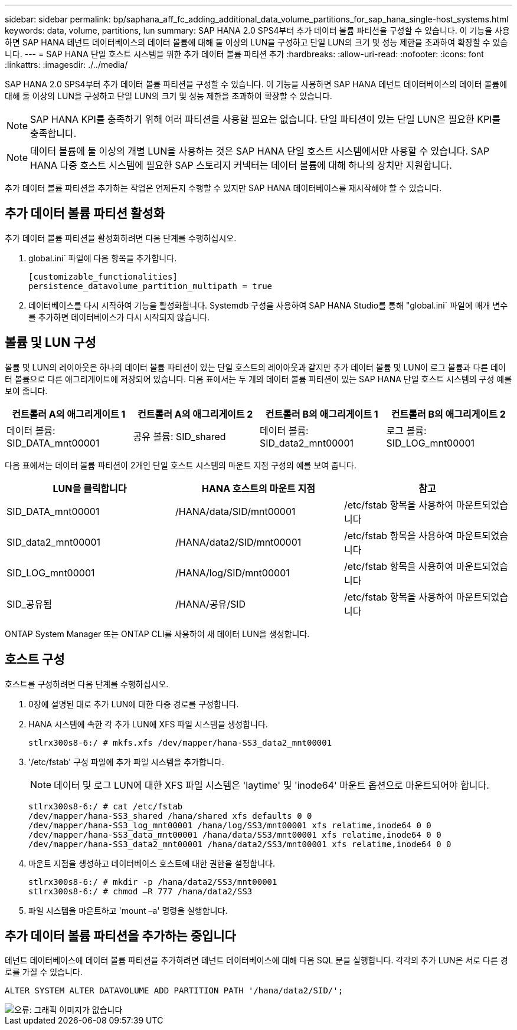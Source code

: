---
sidebar: sidebar 
permalink: bp/saphana_aff_fc_adding_additional_data_volume_partitions_for_sap_hana_single-host_systems.html 
keywords: data, volume, partitions, lun 
summary: SAP HANA 2.0 SPS4부터 추가 데이터 볼륨 파티션을 구성할 수 있습니다. 이 기능을 사용하면 SAP HANA 테넌트 데이터베이스의 데이터 볼륨에 대해 둘 이상의 LUN을 구성하고 단일 LUN의 크기 및 성능 제한을 초과하여 확장할 수 있습니다. 
---
= SAP HANA 단일 호스트 시스템을 위한 추가 데이터 볼륨 파티션 추가
:hardbreaks:
:allow-uri-read: 
:nofooter: 
:icons: font
:linkattrs: 
:imagesdir: ./../media/


[role="lead"]
SAP HANA 2.0 SPS4부터 추가 데이터 볼륨 파티션을 구성할 수 있습니다. 이 기능을 사용하면 SAP HANA 테넌트 데이터베이스의 데이터 볼륨에 대해 둘 이상의 LUN을 구성하고 단일 LUN의 크기 및 성능 제한을 초과하여 확장할 수 있습니다.


NOTE: SAP HANA KPI를 충족하기 위해 여러 파티션을 사용할 필요는 없습니다. 단일 파티션이 있는 단일 LUN은 필요한 KPI를 충족합니다.


NOTE: 데이터 볼륨에 둘 이상의 개별 LUN을 사용하는 것은 SAP HANA 단일 호스트 시스템에서만 사용할 수 있습니다. SAP HANA 다중 호스트 시스템에 필요한 SAP 스토리지 커넥터는 데이터 볼륨에 대해 하나의 장치만 지원합니다.

추가 데이터 볼륨 파티션을 추가하는 작업은 언제든지 수행할 수 있지만 SAP HANA 데이터베이스를 재시작해야 할 수 있습니다.



== 추가 데이터 볼륨 파티션 활성화

추가 데이터 볼륨 파티션을 활성화하려면 다음 단계를 수행하십시오.

. global.ini` 파일에 다음 항목을 추가합니다.
+
....
[customizable_functionalities]
persistence_datavolume_partition_multipath = true
....
. 데이터베이스를 다시 시작하여 기능을 활성화합니다. Systemdb 구성을 사용하여 SAP HANA Studio를 통해 "global.ini` 파일에 매개 변수를 추가하면 데이터베이스가 다시 시작되지 않습니다.




== 볼륨 및 LUN 구성

볼륨 및 LUN의 레이아웃은 하나의 데이터 볼륨 파티션이 있는 단일 호스트의 레이아웃과 같지만 추가 데이터 볼륨 및 LUN이 로그 볼륨과 다른 데이터 볼륨으로 다른 애그리게이트에 저장되어 있습니다. 다음 표에서는 두 개의 데이터 볼륨 파티션이 있는 SAP HANA 단일 호스트 시스템의 구성 예를 보여 줍니다.

|===
| 컨트롤러 A의 애그리게이트 1 | 컨트롤러 A의 애그리게이트 2 | 컨트롤러 B의 애그리게이트 1 | 컨트롤러 B의 애그리게이트 2 


| 데이터 볼륨: SID_DATA_mnt00001 | 공유 볼륨: SID_shared | 데이터 볼륨: SID_data2_mnt00001 | 로그 볼륨: SID_LOG_mnt00001 
|===
다음 표에서는 데이터 볼륨 파티션이 2개인 단일 호스트 시스템의 마운트 지점 구성의 예를 보여 줍니다.

|===
| LUN을 클릭합니다 | HANA 호스트의 마운트 지점 | 참고 


| SID_DATA_mnt00001 | /HANA/data/SID/mnt00001 | /etc/fstab 항목을 사용하여 마운트되었습니다 


| SID_data2_mnt00001 | /HANA/data2/SID/mnt00001 | /etc/fstab 항목을 사용하여 마운트되었습니다 


| SID_LOG_mnt00001 | /HANA/log/SID/mnt00001 | /etc/fstab 항목을 사용하여 마운트되었습니다 


| SID_공유됨 | /HANA/공유/SID | /etc/fstab 항목을 사용하여 마운트되었습니다 
|===
ONTAP System Manager 또는 ONTAP CLI를 사용하여 새 데이터 LUN을 생성합니다.



== 호스트 구성

호스트를 구성하려면 다음 단계를 수행하십시오.

. 0장에 설명된 대로 추가 LUN에 대한 다중 경로를 구성합니다.
. HANA 시스템에 속한 각 추가 LUN에 XFS 파일 시스템을 생성합니다.
+
....
stlrx300s8-6:/ # mkfs.xfs /dev/mapper/hana-SS3_data2_mnt00001
....
. '/etc/fstab' 구성 파일에 추가 파일 시스템을 추가합니다.
+

NOTE: 데이터 및 로그 LUN에 대한 XFS 파일 시스템은 'laytime' 및 'inode64' 마운트 옵션으로 마운트되어야 합니다.

+
....
stlrx300s8-6:/ # cat /etc/fstab
/dev/mapper/hana-SS3_shared /hana/shared xfs defaults 0 0
/dev/mapper/hana-SS3_log_mnt00001 /hana/log/SS3/mnt00001 xfs relatime,inode64 0 0
/dev/mapper/hana-SS3_data_mnt00001 /hana/data/SS3/mnt00001 xfs relatime,inode64 0 0
/dev/mapper/hana-SS3_data2_mnt00001 /hana/data2/SS3/mnt00001 xfs relatime,inode64 0 0
....
. 마운트 지점을 생성하고 데이터베이스 호스트에 대한 권한을 설정합니다.
+
....
stlrx300s8-6:/ # mkdir -p /hana/data2/SS3/mnt00001
stlrx300s8-6:/ # chmod –R 777 /hana/data2/SS3
....
. 파일 시스템을 마운트하고 'mount –a' 명령을 실행합니다.




== 추가 데이터 볼륨 파티션을 추가하는 중입니다

테넌트 데이터베이스에 데이터 볼륨 파티션을 추가하려면 테넌트 데이터베이스에 대해 다음 SQL 문을 실행합니다. 각각의 추가 LUN은 서로 다른 경로를 가질 수 있습니다.

....
ALTER SYSTEM ALTER DATAVOLUME ADD PARTITION PATH '/hana/data2/SID/';
....
image::saphana_aff_fc_image20.jpg[오류: 그래픽 이미지가 없습니다]
